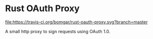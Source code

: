 * Rust OAuth Proxy

  [[https://travis-ci.org/bomgar/rust-oauth-proxy][file:https://travis-ci.org/bomgar/rust-oauth-proxy.svg?branch=master]]

  A small http proxy to sign requests using OAuth 1.0.
